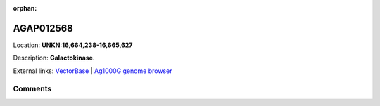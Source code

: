 :orphan:



AGAP012568
==========

Location: **UNKN:16,664,238-16,665,627**



Description: **Galactokinase**.

External links:
`VectorBase <https://www.vectorbase.org/Anopheles_gambiae/Gene/Summary?g=AGAP012568>`_ |
`Ag1000G genome browser <https://www.malariagen.net/apps/ag1000g/phase1-AR3/index.html?genome_region=UNKN:16664238-16665627#genomebrowser>`_





Comments
--------


.. raw:: html

    <div id="disqus_thread"></div>
    <script>
    
    var disqus_config = function () {
        this.page.identifier = '/gene/AGAP012568';
    };
    
    (function() { // DON'T EDIT BELOW THIS LINE
    var d = document, s = d.createElement('script');
    s.src = 'https://agam-selection-atlas.disqus.com/embed.js';
    s.setAttribute('data-timestamp', +new Date());
    (d.head || d.body).appendChild(s);
    })();
    </script>
    <noscript>Please enable JavaScript to view the <a href="https://disqus.com/?ref_noscript">comments.</a></noscript>


